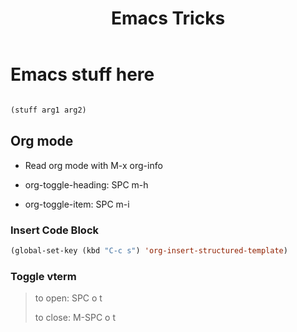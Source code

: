 #+title: Emacs Tricks

* Emacs stuff here

 #+begin_src emacs-lisp

    (stuff arg1 arg2)

 #+end_src

** Org mode
SCHEDULED: <2022-07-31 Sun>

 + Read org mode with M-x org-info

 + org-toggle-heading: SPC m-h

 + org-toggle-item: SPC m-i

*** Insert Code Block
#+begin_src emacs-lisp
(global-set-key (kbd "C-c s") 'org-insert-structured-template)
#+end_src

*** Toggle vterm
#+begin_quote
to open: SPC o t

to close: M-SPC o t
#+end_quote
